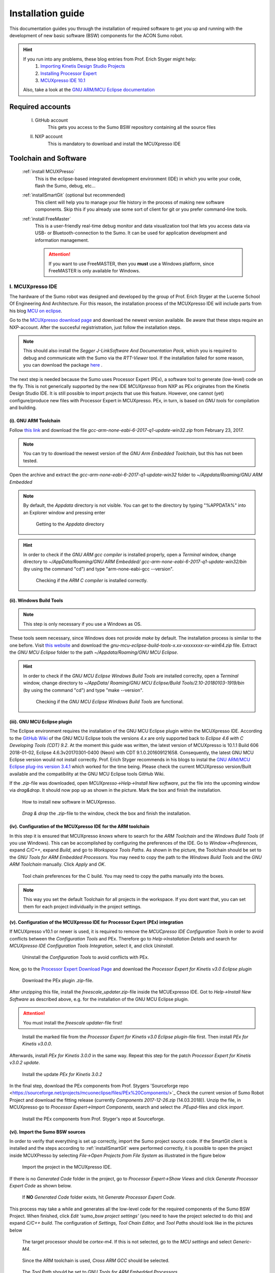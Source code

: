 .. _Installation Guide:

==================
Installation guide
==================
This documentation guides you through the installation of required software to get you 
up and running with the development of new basic software (BSW) components for the ACON Sumo robot.

.. hint:: 	If you run into any problems, these blog entries from Prof. Erich Styger might help:
				1. `Importing Kinetis Design Studio Projects <https://mcuoneclipse.com/2017/04/02/mcuxpresso-ide-importing-kinetis-design-studio-projects/>`_
				2. `Installing Processor Expert <https://mcuoneclipse.com/2017/04/09/mcuxpresso-ide-installing-processor-expert-into-eclipse-neon/>`_
				3. `MCUXpresso IDE 10.1 <https://mcuoneclipse.com/2017/11/25/eclipse-mcuxpresso-ide-10-1-with-integrated-mcuxpresso-configuration-tools/>`_
				
			Also, take a look at the `GNU ARM/MCU Eclipse documentation <https://gnu-mcu-eclipse.github.io/>`_	

Required accounts
=================
	I. GitHub account
		This gets you access to the Sumo BSW repository containing all the source files
	II. NXP account
		This is mandatory to download and install the MCUXpresso IDE
		
Toolchain and Software
======================
	:ref:`install MCUXPresso`
		This is the eclipse-based integrated development environment (IDE) in which you write your code,
		flash the Sumo, debug, etc...
	:ref:`installSmartGit` (optional but recommended)
		This client will help you to manage your file history in the process of making new software components. 
		Skip this if you already use some sort of client for git or you prefer command-line tools.
	:ref:`install FreeMaster`
		This is a user-friendly real-time debug monitor and data visualization tool that lets you access data via USB- or Bluetooth-connection to the Sumo. 
		It can be used for application development and information management.
	
		.. attention:: If you want to use FreeMASTER, then you **must** use a Windows platform, since FreeMASTER
				is only available for Windows.


.. _install MCUXpresso:

I. MCUXpresso IDE
-----------------
The hardware of the Sumo robot was designed and developed by the group of Prof. Erich Styger at the Lucerne School
Of Engineering And Architecture. For this reason, the installation process of the MCUXpresso IDE will include parts from his blog
`MCU on eclipse`_. 

Go to the `MCUXpresso download page <https://www.nxp.com/support/developer-resources/software-development-tools/mcuxpresso-software-and-tools/mcuxpresso-integrated-development-environment-ide:MCUXpresso-IDE>`_
and download the newest version available. Be aware that these steps require an NXP-account. After the succesful registristration, just follow the installation steps. 

.. note:: This should also install the *Segger J-LinkSoftware And Documentation Pack*, which you 
		  is required to debug and communicate with the Sumo via the *RTT-Viewer* tool. If the 
		  installation failed for some reason, you can download the package 
		  `here <https://www.segger.com/downloads/jlink/#J-LinkSoftwareAndDocumentationPack>`_ .

The next step is needed because the Sumo uses Processor Expert (PEx), a software tool to generate (low-level)
code on the fly. This is not generically supported by the new IDE *MCUXpresso* from NXP as PEx originates from the Kinetis 
Design Studio IDE. It is still possible to import projects that use this feature. However, one cannot (yet) configure/produce new
files with Processor Expert in MCUXpresso. PEx, in turn, is based on *GNU tools* for compilation and building.

(i). GNU ARM Toolchain
**********************
Follow `this link <https://developer.arm.com/open-source/gnu-toolchain/gnu-rm/downloads>`_ and download 
the file *gcc-arm-none-eabi-6-2017-q1-update-win32.zip* from February 23, 2017.

.. note:: You can try to download the newest version of the *GNU Arm Embedded Toolchain*, but this has not been tested.

Open the archive and extract the *gcc-arm-none-eabi-6-2017-q1-update-win32* folder to 
*~/Appdata/Roaming/GNU ARM Embedded* 

.. note:: By default, the *Appdata* directory is not visible. You can get to the directory by typing \"%APPDATA%\" 
			into an Explorer window and pressing enter
			
				.. figure:: images/appdata.PNG
	
				Getting to the *Appdata* directory

.. hint:: In order to check if the *GNU ARM gcc compiler* is installed properly, open a *Terminal* window, change directory to *~/AppData/Roaming/GNU ARM Embedded/
			gcc-arm-none-eabi-6-2017-q1-update-win32/bin* (by using the command \"cd\") and type \"arm-none-eabi-gcc --version\". 
			
				.. figure:: images/gcctest.PNG

				Checking if the *ARM C compiler* is installed correctly.

(ii). Windows Build Tools
*************************
.. note:: This step is only necessary if you use a Windows as OS.

These tools seem necessary, since Windows does not provide *make* by
default. The installation process is similar to the one before. Visit `this website <https://github.com/gnu-mcu-eclipse/windows-build-tools/releases>`_
and download the *gnu-mcu-eclipse-build-tools-x.xx-xxxxxxxx-xx-win64.zip* file. Extract the *GNU MCU Eclipse* folder
to the path *~/Appdata/Roaming/GNU MCU Eclipse*.

.. hint:: In order to check if the *GNU MCU Eclipse Windows Build Tools* are installed correclty, open a *Terminal* window, change directory to *~/AppData/
			Roaming/GNU MCU Eclipse/Build Tools/2.10-20180103-1919/bin* (by using the command \"cd\") and type 
			\"make --version\". 
			
				.. figure:: images/maketest.PNG

				Checking if the *GNU MCU Eclipse Windows Build Tools* are functional.
				
(iii). GNU MCU Eclipse plugin
*****************************
The Eclipse environment requires the installation of the GNU MCU Eclipse plugin within the MCUXpresso IDE. According to the `GitHub Wiki <https://gnu-mcu-eclipse.github.io/plugins/install/>`_ of the GNU MCU Eclipse tools 
the versions *4.x* are only supported back to *Eclipse 4.6 with C Developing Tools (CDT) 9.2*. At the moment this guide was written, the latest version of MCUXpresso is 10.1.1 Build 606 2018-01-02, Eclipse 4.6.3v20170301-0400 (Neon) with CDT 9.1.0.201609121658. 
Consequently, the latest GNU MCU Eclipse version would not install correctly. Prof. Erich Styger recommends in his blogs to instal the `GNU ARM/MCU Eclipse plug-ins version 3.4.1  <https://github.com/gnu-mcu-eclipse/eclipse-plugins/releases/tag/v3.4.1-201704251808>`_  which 
worked for the time being. Please check the current MCUXpresso version/Built available and the compatibility at the GNU MCU Eclipse tools GitHub Wiki.

If the *.zip*-file was downloaded, open *MCUXpresso->Help->Install New software*, put the file into the upcoming window via *drag\&drop*. It should 
now pop up as shown in the picture. Mark the box and finish the installation.

.. figure:: images/installnewsoftware.PNG

	How to install new software in MCUXpresso.


.. figure:: images/installgnumcueclipse.PNG

	*Drag \& drop* the *.zip*-file to the window, check the box and finish the installation.
				
				
(iv). Configuration of the MCUXpresso IDE for the ARM toolchain
***************************************************************
In this step it is ensured that MCUXpresso *knows* where to search for the *ARM Toolchain* and the *Windows Build Tools* (if you use Windows). This can
be accomplished by configuring the preferences of the IDE. Go to *Window->Preferences*, expand *C/C++*, expand *Build*, and go to *Workspace Tools Paths*. As shown in the picture, the Toolchain should be
set to the *GNU Tools for ARM Embedded Processors*. You may need to copy the path to the *Windows Build Tools* and the *GNU ARM Toolchain* manually. Click *Apply* and *OK*.

.. figure:: images/checktools.PNG
	
	Tool chain preferences for the C build. You may need to copy the paths manually into the boxes.

	
.. note:: This way you set the default Toolchain for all projects in the workspace. If you dont want that, you can set them for each project individually in the
			project settings.
				
	
(v). Configuration of the MCUXpresso IDE for Processor Expert (PEx) integration
*******************************************************************************
If MCUXpresso v10.1 or newer is used, it is required to remove the *MCUCpresso IDE Configuration Tools* in order to avoid conflicts between the *Configuration Tools* and PEx. 
Therefore go to *Help->Installation Details* and search for *MCUXpresso IDE Configuration Tools Integration*, select it, and click *Uninstall*.

.. figure:: images/uninstallconfigurationtools.PNG
	
	Uninstall the *Configuration Tools* to avoid conflicts with PEx.
	
Now, go to the `Processor Expert Download Page <https://www.nxp.com/pages/processor-expert-software-microcontroller-driver-suite:PE_DRIVER_SUITE?&&tab=Design_Tools_Tab>`_ 
and download the *Processor Expert for Kinetis v3.0 Eclipse plugin* 

.. figure:: images/processorexpertplugin.PNG

	Download the PEx plugin *.zip*-file.
	
After unzipping this file, install the *freescale_updater.zip*-file inside the MCUExpresso IDE. Got to *Help->Install New Software* as described above, e.g. for the installation of the GNU MCU Eclipse plugin.

.. attention:: You must install the *freescale updater*-file first! 

.. figure:: images/freescaleupdaterfirst.PNG

	Install the marked file from the *Processor Expert for Kinetis v3.0 Eclipse plugin*-file first. Then install *PEx for Kinetis v3.0.0*.

Afterwards, install *PEx for Kinetis 3.0.0* in the same way. Repeat this step for the patch *Processor Expert for Kinetis v3.0.2 update*.

.. figure:: images/processorexpertupdate.PNG
	
	Install the update *PEx for Kinetis 3.0.2*
	
In the final step, download the PEx components from Prof. Stygers 'Sourceforge repo <https://sourceforge.net/projects/mcuoneclipse/files/PEx%20Components/>`_ 
Check the current version of Sumo Robot Project and download the fitting release (currently *Components 2017-12-26.zip* (14.03.2018)). Unzip
the file, in MCUXpresso go to *Processor Expert->Import Components*, search and select the *.PEupd*-files and click *import*.

.. figure:: images/processorexpertimportcomponents.PNG
	
	Install the PEx components from Prof. Styger's repo at Sourceforge.

.. _importsumoproject:

(vi). Import the Sumo BSW sources
*********************************
In order to verify that everything is set up correctly, import the Sumo project source code. If the SmartGit client is installed and the steps according to :ref:`installSmartGit` were performed correctly,
it is possible to open the project inside MCUXPresso by selecting *File->Open Projects from File System* as illustrated in the figure below

.. figure:: images/openproject.PNG
	
	Import the project in the MCUXpresso IDE.

If there is no *Generated Code* folder in the project, go to *Processor Expert->Show Views* and click *Generate Processor Expert Code* as shown below.

.. figure:: images/generatecode.PNG

	If **NO** *Generated Code* folder exists, hit *Generate Processor Expert Code*.

This process may take a while and generates all the low-level code for the required components of the Sumo BSW Project. When finished, click *Edit \'sumo_bsw project settings\'*
(you need to have the project selected to do this) and expand *C/C++ build*. The configuration of *Settings, Tool Chain Editor,* and *Tool Paths* should look like in the pictures below
	
.. figure:: images/projectsettings1.PNG

	The target processor should be *cortex-m4*. If this is not selected, go to the *MCU settings* and select *Generic-M4*.
	
.. figure:: images/projectsettings2.PNG

	Since the ARM toolchain is used, *Cross ARM GCC* should be selected.
	
.. figure:: images/projectsettings3.PNG
	
	The *Tool Path* should be set to *GNU Tools for ARM Embedded Processors*.
	
	
.. _includedoxygen:

(vii). Integration of the *eclox* plugin for documentation
**********************************************************
Doxygen is used to write code documentation for the project. For the integration to MCUXpresso go to the *Eclipse Marketplace*, search and install
*Eclox*.

.. figure:: images/eclox.PNG
	:align: center

	Eclox integrates doxygen support to the MCUXPresso IDE.
	
Since doxygen uses the *dot* language and *GraphViz*, respectively, one needs to `download Graphviz <https://graphviz.gitlab.io/_pages/Download/Download_windows.html>`_
,e.g., *graphviz-2.38.zip*. Unpack the content of the *release*-folder to \"*~/Program Files(x86)/Graphviz2.38*\". Now make sure that the *sumo_bsw.doxyfile*, which is
located in the folder *Docs* in the *sumo_bsw project*, is set up correctly by double-clicking it. 

.. note:: If you haven't imported the Sumo_BSW project repository to your workspace yet, see :ref:`installSmartGit` and :ref:`importSumoProject`.

Go to the *Advanced* tab and search for *DOT Path*. This must contain the
path to the *dot.exe* in the *Graphviz* directory as shown in the picture.

.. figure:: images/doxyfilepreferences.PNG

	The *DOT Path* must be correct in order to get doxygen working correctly.
	
.. attention:: The \"'s are important in the *DOT Path*

To try if Eclox works, you can generate the documentation as a test. To do this, click the blue \@-symbol in the toolbar or, alternatively, right-click the
*sumo_bsw.doxyfile* in *sumo_bsw->Docs* and click *Build documentation* as described in the picture below.

.. figure:: images/generatedocs.PNG

	There are two ways to generate the documentation files: hit the \@-symbol or right-click the doxyfile and *Build documentation*.

This should generate several files in the *html*-folder. Double-clicking the *index.html*-file opens the documentation. Search for an arbitrary file and if
you see something like in the picture below, everything works fine (given you don't have an error output).

.. figure:: images/documentationexample.PNG

	The Eclox plugin including the *dot tool* works fine, if there are graphs showing dependencies for any arbitrary c- or h-file.
	
.. hint:: If Eclox/doxygen still generates an error like \"*error: problems running dot exit code=-1*\" then try to set the PATH variable, so Eclox can
			find the *dot.exe*. This can be achieved by *right-clicking the Windows symbol->System->System info->Advanced System Settings->Environment Variables->PATH*
			and adding the path to the *bin*-folder of the dot tool. Then restart MCUXpresso.
				
				.. image:: images/pathvariable.PNG

.. _install FreeMaster:




II. FreeMASTER Debug Tool
-------------------------
Visit the `FreeMaster download page <https://www.nxp.com/support/developer-resources/software-development-tools/freemaster-run-time-debugging-tool:FREEMASTER?tab=Design_Tools_Tab>`_
and download the *FreeMASTER 2.0 Application Installation*-file. Execute the file and select *complete installation*.

.. figure:: images/freemasterinstall.PNG

	Download and install the FreeMaster.

.. URLs
.. _`MCU on eclipse`: https://mcuoneclipse.com/
.. _`FreeMaster`: https://www.nxp.com/support/developer-resources/software-development-tools/freemaster-run-time-debugging-tool:FREEMASTER
.. _`MCUXpresso`: https://www.nxp.com/support/developer-resources/software-development-tools/mcuxpresso-software-and-tools/mcuxpresso-integrated-development-environment-ide:MCUXpresso-IDE
.. _`SmartGit`: https://www.syntevo.com/smartgit
.. _`URL to the Sumo BSW`: https://github.com/gfre/sumo_bsw

.. _installSmartGit:

III. SmartGit Client
--------------------

.. note:: If you use other version control software you can skip this. In that case, all you need is the `URL to the Sumo BSW`_ and clone
			the entire repo to *~/Documents/MCUXpressoIDE_xx.x.x_xxx/workspace/sumo_bsw*.

Follow this `link <https://www.syntevo.com/smartgit/>`_ and download SmartGit. Install SmartGit for *non-commercial use only*.
	
.. figure:: images/smartgit1.PNG
	
	Installing SmartGit under the *non-commercial license*.

Afterwards, select SmartGit as your SSH-Client and GitHub as your hosting provider. For this, you need to generate an *API Token*
that identifies you with your GitHub account. 

.. figure:: images/smartgit2.PNG
	
	Selecting GitHub as your hosting provider and verifying your account.
	
After clicking *Generate API Token* you will be redirected to a website with your 
API token on it. Copy this token in the Token field and go on. SmartGit will then ask you what to do next. Hit *clone existing repository*
and enter the `URL to the Sumo BSW`_ . You may have to enter your GitHub password for this.
Finally, select the location on your disk where the Repo will be cloned into.
I recommend to clone it to *~/Documents/MCUXpressoIDE_xx.x.x_xxx/workspace/sumo_bsw*.
Now you should now have all the source files in that directory.


